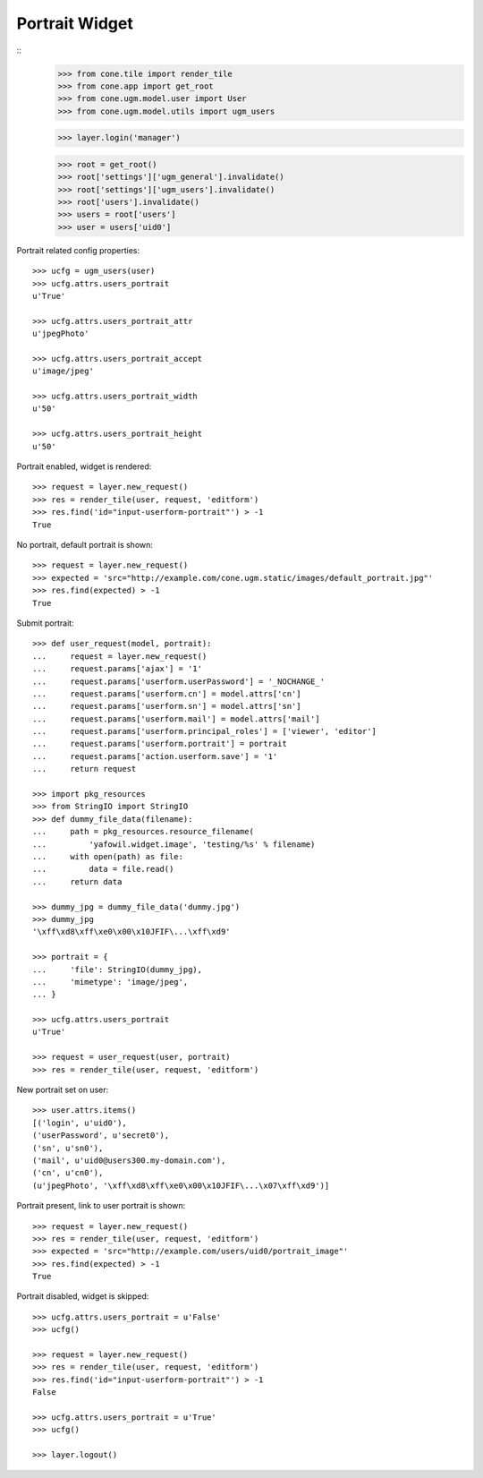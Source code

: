 Portrait Widget
---------------

::
    >>> from cone.tile import render_tile
    >>> from cone.app import get_root
    >>> from cone.ugm.model.user import User
    >>> from cone.ugm.model.utils import ugm_users
    
    >>> layer.login('manager')
    
    >>> root = get_root()
    >>> root['settings']['ugm_general'].invalidate()
    >>> root['settings']['ugm_users'].invalidate()
    >>> root['users'].invalidate()
    >>> users = root['users']
    >>> user = users['uid0']

Portrait related config properties::

    >>> ucfg = ugm_users(user)
    >>> ucfg.attrs.users_portrait
    u'True'
    
    >>> ucfg.attrs.users_portrait_attr
    u'jpegPhoto'
    
    >>> ucfg.attrs.users_portrait_accept
    u'image/jpeg'
    
    >>> ucfg.attrs.users_portrait_width
    u'50'
    
    >>> ucfg.attrs.users_portrait_height
    u'50'

Portrait enabled, widget is rendered::

    >>> request = layer.new_request()
    >>> res = render_tile(user, request, 'editform')
    >>> res.find('id="input-userform-portrait"') > -1
    True

No portrait, default portrait is shown::

    >>> request = layer.new_request()
    >>> expected = 'src="http://example.com/cone.ugm.static/images/default_portrait.jpg"'
    >>> res.find(expected) > -1
    True

Submit portrait::
    
    >>> def user_request(model, portrait):
    ...     request = layer.new_request()
    ...     request.params['ajax'] = '1'
    ...     request.params['userform.userPassword'] = '_NOCHANGE_'
    ...     request.params['userform.cn'] = model.attrs['cn']
    ...     request.params['userform.sn'] = model.attrs['sn']
    ...     request.params['userform.mail'] = model.attrs['mail']
    ...     request.params['userform.principal_roles'] = ['viewer', 'editor']
    ...     request.params['userform.portrait'] = portrait
    ...     request.params['action.userform.save'] = '1'
    ...     return request
    
    >>> import pkg_resources
    >>> from StringIO import StringIO
    >>> def dummy_file_data(filename):
    ...     path = pkg_resources.resource_filename(
    ...         'yafowil.widget.image', 'testing/%s' % filename)
    ...     with open(path) as file:
    ...         data = file.read()
    ...     return data
    
    >>> dummy_jpg = dummy_file_data('dummy.jpg')
    >>> dummy_jpg
    '\xff\xd8\xff\xe0\x00\x10JFIF\...\xff\xd9'

    >>> portrait = {
    ...     'file': StringIO(dummy_jpg),
    ...     'mimetype': 'image/jpeg',
    ... }
    
    >>> ucfg.attrs.users_portrait
    u'True'
    
    >>> request = user_request(user, portrait)
    >>> res = render_tile(user, request, 'editform')

New portrait set on user::

    >>> user.attrs.items()
    [('login', u'uid0'), 
    ('userPassword', u'secret0'), 
    ('sn', u'sn0'), 
    ('mail', u'uid0@users300.my-domain.com'), 
    ('cn', u'cn0'), 
    (u'jpegPhoto', '\xff\xd8\xff\xe0\x00\x10JFIF\...\x07\xff\xd9')]

Portrait present, link to user portrait is shown::

    >>> request = layer.new_request()
    >>> res = render_tile(user, request, 'editform')
    >>> expected = 'src="http://example.com/users/uid0/portrait_image"'
    >>> res.find(expected) > -1
    True

Portrait disabled, widget is skipped::

    >>> ucfg.attrs.users_portrait = u'False'
    >>> ucfg()
    
    >>> request = layer.new_request()
    >>> res = render_tile(user, request, 'editform')
    >>> res.find('id="input-userform-portrait"') > -1
    False
    
    >>> ucfg.attrs.users_portrait = u'True'
    >>> ucfg()

    >>> layer.logout()
